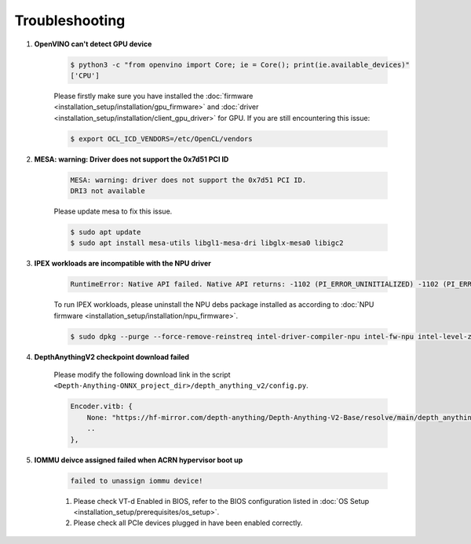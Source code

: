 Troubleshooting
###############################################

#. **OpenVINO can't detect GPU device**

    .. code-block:: bash

        $ python3 -c "from openvino import Core; ie = Core(); print(ie.available_devices)"
        ['CPU']

    Please firstly make sure you have installed the :doc:`firmware <installation_setup/installation/gpu_firmware>` and :doc:`driver <installation_setup/installation/client_gpu_driver>` for GPU. If you are still encountering this issue:

    .. code-block:: bash

        $ export OCL_ICD_VENDORS=/etc/OpenCL/vendors

#. **MESA: warning: Driver does not support the 0x7d51 PCI ID** 

    .. code-block:: console

        MESA: warning: driver does not support the 0x7d51 PCI ID.
        DRI3 not available

    Please update mesa to fix this issue.

    .. code-block:: bash

        $ sudo apt update
        $ sudo apt install mesa-utils libgl1-mesa-dri libglx-mesa0 libigc2

#. **IPEX workloads are incompatible with the NPU driver**

    .. code-block:: console

        RuntimeError: Native API failed. Native API returns: -1102 (PI_ERROR_UNINITIALIZED) -1102 (PI_ERROR_UNINITIALIZED)

    To run IPEX workloads, please uninstall the NPU debs package installed as according to :doc:`NPU firmware <installation_setup/installation/npu_firmware>`.

    .. code-block:: bash

        $ sudo dpkg --purge --force-remove-reinstreq intel-driver-compiler-npu intel-fw-npu intel-level-zero-npu

#. **DepthAnythingV2 checkpoint download failed**

    .. _depthanythingv2_troubleshooting:

    Please modify the following download link in the script ``<Depth-Anything-ONNX_project_dir>/depth_anything_v2/config.py``.

    .. code-block:: python

        Encoder.vitb: {
            None: "https://hf-mirror.com/depth-anything/Depth-Anything-V2-Base/resolve/main/depth_anything_v2_vitb.pth?download=true",
            ..
        },
#. **IOMMU deivce assigned failed when ACRN hypervisor boot up**
  
    .. code-block:: console

        failed to unassign iommu device!

    1. Please check VT-d Enabled in BIOS, refer to the BIOS configuration listed in :doc:`OS Setup <installation_setup/prerequisites/os_setup>`. 
    2. Please check all PCIe devices plugged in have been enabled correctly.
